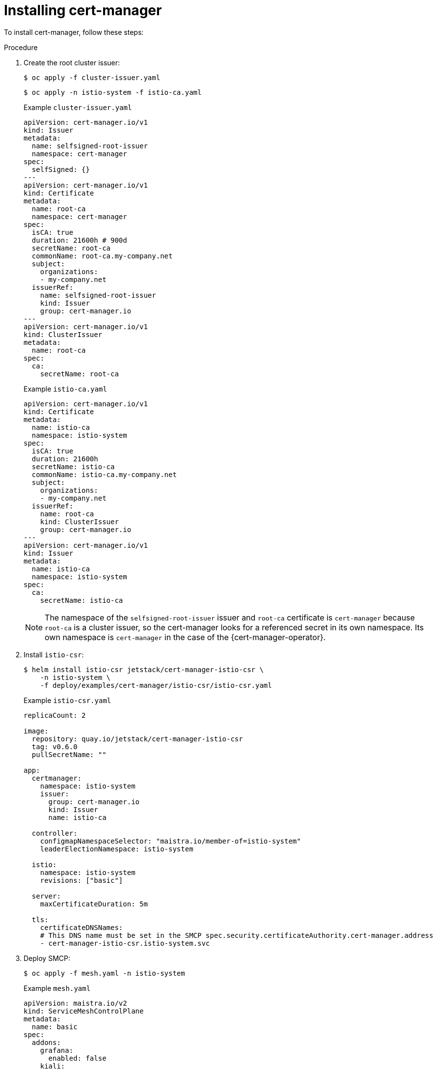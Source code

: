 // Module included in the following assemblies:
//
// * service_mesh/v2x/ossm-security.adoc

:_content-type: PROCEDURE
[id="ossm-cert-manager-installation_{context}"]
= Installing cert-manager

To install cert-manager, follow these steps:

.Procedure

. Create the root cluster issuer:
+
[source, terminal]
----
$ oc apply -f cluster-issuer.yaml
----
+
[source, terminal]
----
$ oc apply -n istio-system -f istio-ca.yaml
----
+
.Example `cluster-issuer.yaml`
[source, yaml]
----
apiVersion: cert-manager.io/v1
kind: Issuer
metadata:
  name: selfsigned-root-issuer
  namespace: cert-manager
spec:
  selfSigned: {}
---
apiVersion: cert-manager.io/v1
kind: Certificate
metadata:
  name: root-ca
  namespace: cert-manager
spec:
  isCA: true
  duration: 21600h # 900d
  secretName: root-ca
  commonName: root-ca.my-company.net
  subject:
    organizations:
    - my-company.net
  issuerRef:
    name: selfsigned-root-issuer
    kind: Issuer
    group: cert-manager.io
---
apiVersion: cert-manager.io/v1
kind: ClusterIssuer
metadata:
  name: root-ca
spec:
  ca:
    secretName: root-ca
----
+
.Example `istio-ca.yaml`
[source, yaml]
----
apiVersion: cert-manager.io/v1
kind: Certificate
metadata:
  name: istio-ca
  namespace: istio-system
spec:
  isCA: true
  duration: 21600h
  secretName: istio-ca
  commonName: istio-ca.my-company.net
  subject:
    organizations:
    - my-company.net
  issuerRef:
    name: root-ca
    kind: ClusterIssuer
    group: cert-manager.io
---
apiVersion: cert-manager.io/v1
kind: Issuer
metadata:
  name: istio-ca
  namespace: istio-system
spec:
  ca:
    secretName: istio-ca
----
+
====
[NOTE]
The namespace of the `selfsigned-root-issuer` issuer and `root-ca` certificate is `cert-manager` because `root-ca` is a cluster issuer, so the cert-manager looks for a referenced secret in its own namespace. Its own namespace is `cert-manager` in the case of the {cert-manager-operator}.
====

. Install `istio-csr`:
+
[source, terminal]
----
$ helm install istio-csr jetstack/cert-manager-istio-csr \
    -n istio-system \
    -f deploy/examples/cert-manager/istio-csr/istio-csr.yaml
----
+
.Example `istio-csr.yaml`
[source, yaml]
----
replicaCount: 2

image:
  repository: quay.io/jetstack/cert-manager-istio-csr
  tag: v0.6.0
  pullSecretName: ""

app:
  certmanager:
    namespace: istio-system
    issuer:
      group: cert-manager.io
      kind: Issuer
      name: istio-ca

  controller:
    configmapNamespaceSelector: "maistra.io/member-of=istio-system"
    leaderElectionNamespace: istio-system

  istio:
    namespace: istio-system
    revisions: ["basic"]

  server:
    maxCertificateDuration: 5m

  tls:
    certificateDNSNames:
    # This DNS name must be set in the SMCP spec.security.certificateAuthority.cert-manager.address
    - cert-manager-istio-csr.istio-system.svc
----

. Deploy SMCP:
+
[source, terminal]
----
$ oc apply -f mesh.yaml -n istio-system
----
+
.Example `mesh.yaml`
[source, yaml]
----
apiVersion: maistra.io/v2
kind: ServiceMeshControlPlane
metadata:
  name: basic
spec:
  addons:
    grafana:
      enabled: false
    kiali:
      enabled: false
    prometheus:
      enabled: false
  proxy:
    accessLogging:
      file:
        name: /dev/stdout
  security:
    certificateAuthority:
      cert-manager:
        address: cert-manager-istio-csr.istio-system.svc:443
      type: cert-manager
    dataPlane:
      mtls: true
    identity:
      type: ThirdParty
  tracing:
    type: None
---
apiVersion: maistra.io/v1
kind: ServiceMeshMemberRoll
metadata:
  name: default
spec:
  members:
  - httpbin
  - sleep
----

====
[NOTE]
`security.identity.type: ThirdParty` must be set when `security.certificateAuthority.type: cert-manager` is configured.
====

.Verification

To verify cert-manager is installed, follow these steps:

. Deploy the HTTP and `sleep` apps:
+
[source, terminal]
----
$ oc new-project <namespace>
----
+
[source, terminal]
----
$ oc apply -f https://raw.githubusercontent.com/maistra/istio/maistra-2.4/samples/httpbin/httpbin.yaml
----
+
[source, terminal]
----
$ oc apply -f https://raw.githubusercontent.com/maistra/istio/maistra-2.4/samples/sleep/sleep.yaml
----

. Verify that `sleep` can access the `httpbin` service:
+
[source, terminal]
----
$ oc exec "$(oc get pod -l app=sleep -n <namespace> \
   -o jsonpath={.items..metadata.name})" -c sleep -n <namespace> -- \
   curl http://httpbin.<namespace>:8000/ip -s -o /dev/null \
   -w "%{http_code}\n"
----
+
.Example output:
[source, terminal]
----
200
----

. Check mTLS traffic from the ingress gateway to the `httpbin` service:
+
[source, terminal]
----
$ oc apply -n <namespace> -f https://raw.githubusercontent.com/maistra/istio/maistra-2.4/samples/httpbin/httpbin-gateway.yaml
----

. Get the `istio-ingressgateway` route:
+
[source, terminal]
----
INGRESS_HOST=$(oc -n istio-system get routes istio-ingressgateway -o jsonpath='{.spec.host}')
----

. Verify mTLS traffic from the ingress gateway to the `httpbin` service:
+
[source, terminal]
----
$ curl -s -I http://$INGRESS_HOST/headers -o /dev/null -w "%{http_code}" -s
----

